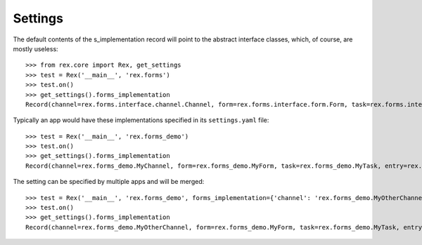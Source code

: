********
Settings
********

.. contents:: Table of Contents


The default contents of the s_implementation record will point to the
abstract interface classes, which, of course, are mostly useless::

    >>> from rex.core import Rex, get_settings
    >>> test = Rex('__main__', 'rex.forms')
    >>> test.on()
    >>> get_settings().forms_implementation
    Record(channel=rex.forms.interface.channel.Channel, form=rex.forms.interface.form.Form, task=rex.forms.interface.task.Task, entry=rex.forms.interface.entry.Entry)


Typically an app would have these implementations specified in its
``settings.yaml`` file::

    >>> test = Rex('__main__', 'rex.forms_demo')
    >>> test.on()
    >>> get_settings().forms_implementation
    Record(channel=rex.forms_demo.MyChannel, form=rex.forms_demo.MyForm, task=rex.forms_demo.MyTask, entry=rex.forms_demo.MyEntry)


The setting can be specified by multiple apps and will be merged::

    >>> test = Rex('__main__', 'rex.forms_demo', forms_implementation={'channel': 'rex.forms_demo.MyOtherChannel'})
    >>> test.on()
    >>> get_settings().forms_implementation
    Record(channel=rex.forms_demo.MyOtherChannel, form=rex.forms_demo.MyForm, task=rex.forms_demo.MyTask, entry=rex.forms_demo.MyEntry)

